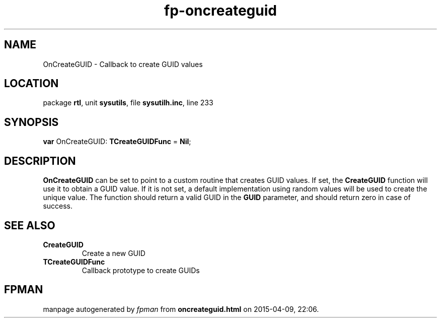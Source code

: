 .\" file autogenerated by fpman
.TH "fp-oncreateguid" 3 "2014-03-14" "fpman" "Free Pascal Programmer's Manual"
.SH NAME
OnCreateGUID - Callback to create GUID values
.SH LOCATION
package \fBrtl\fR, unit \fBsysutils\fR, file \fBsysutilh.inc\fR, line 233
.SH SYNOPSIS
\fBvar\fR OnCreateGUID: \fBTCreateGUIDFunc\fR = \fBNil\fR;

.SH DESCRIPTION
\fBOnCreateGUID\fR can be set to point to a custom routine that creates GUID values. If set, the \fBCreateGUID\fR function will use it to obtain a GUID value. If it is not set, a default implementation using random values will be used to create the unique value. The function should return a valid GUID in the \fBGUID\fR parameter, and should return zero in case of success.


.SH SEE ALSO
.TP
.B CreateGUID
Create a new GUID
.TP
.B TCreateGUIDFunc
Callback prototype to create GUIDs

.SH FPMAN
manpage autogenerated by \fIfpman\fR from \fBoncreateguid.html\fR on 2015-04-09, 22:06.

